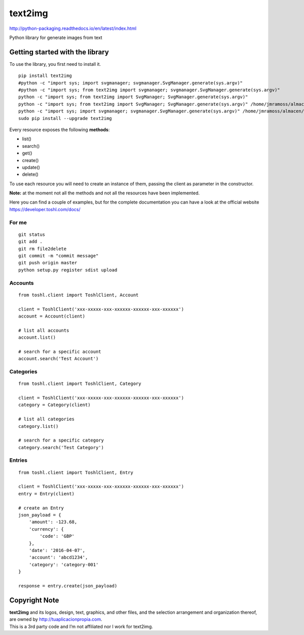 text2img |License MIT|
==========================

http://python-packaging.readthedocs.io/en/latest/index.html


|PyPI version|

.. |PyPI version| image:: https://badge.fury.io/py/text2img.svg
   :target: https://badge.fury.io/py/text2img

Python library for generate images from text

Getting started with the library
--------------------------------

| To use the library, you first need to install it.

::

    pip install text2img
    #python -c "import sys; import svgmanager; svgmanager.SvgManager.generate(sys.argv)"
    #python -c "import sys; from text2img import svgmanager; svgmanager.SvgManager.generate(sys.argv)"
    python -c "import sys; from text2img import SvgManager; SvgManager.generate(sys.argv)"
    python -c "import sys; from text2img import SvgManager; SvgManager.generate(sys.argv)" /home/jmramoss/almacen/ORLAS/text2img/text2img/base2.svd
    python -c "import sys; import svgmanager; svgmanager.SvgManager.generate(sys.argv)" /home/jmramoss/almacen/ORLAS/text2img/text2img/base.svd /home/jmramoss/almacen/ORLAS/text2img/text2img/themes.svd /home/jmramoss/text2img_output/clips
    sudo pip install --upgrade text2img

Every resource exposes the following **methods**:

-  list()
-  search()
-  get()
-  create()
-  update()
-  delete()

To use each resource you will need to create an instance of them,
passing the client as parameter in the constructor.

**Note:** at the moment not all the methods and not all the resources
have been implemented.

Here you can find a couple of examples, but for the complete
documentation you can have a look at the official website
https://developer.toshl.com/docs/

For me
~~~~~~

::

    git status
    git add .
    git rm file2delete
    git commit -m "commit message"
    git push origin master
    python setup.py register sdist upload


Accounts
~~~~~~~~

::

    from toshl.client import ToshlClient, Account

    client = ToshlClient('xxx-xxxxx-xxx-xxxxxx-xxxxxx-xxx-xxxxxx')
    account = Account(client)

    # list all accounts
    account.list()

    # search for a specific account
    account.search('Test Account')

Categories
~~~~~~~~~~

::

    from toshl.client import ToshlClient, Category

    client = ToshlClient('xxx-xxxxx-xxx-xxxxxx-xxxxxx-xxx-xxxxxx')
    category = Category(client)

    # list all categories
    category.list()

    # search for a specific category
    category.search('Test Category')

Entries
~~~~~~~

::

    from toshl.client import ToshlClient, Entry

    client = ToshlClient('xxx-xxxxx-xxx-xxxxxx-xxxxxx-xxx-xxxxxx')
    entry = Entry(client)

    # create an Entry
    json_payload = {
        'amount': -123.68,
        'currency': {
            'code': 'GBP'
        },
        'date': '2016-04-07',
        'account': 'abcd1234',
        'category': 'category-001'
    }

    response = entry.create(json_payload)

Copyright Note
--------------

| **text2img** and its logos, design, text, graphics, and other files, and
  the selection arrangement and organization thereof, are owned by
  http://tuaplicacionpropia.com.
| This is a 3rd party code and I’m not affiliated nor I work for text2img.

.. |License MIT| image:: https://go-shields.herokuapp.com/license-MIT-blue.png


